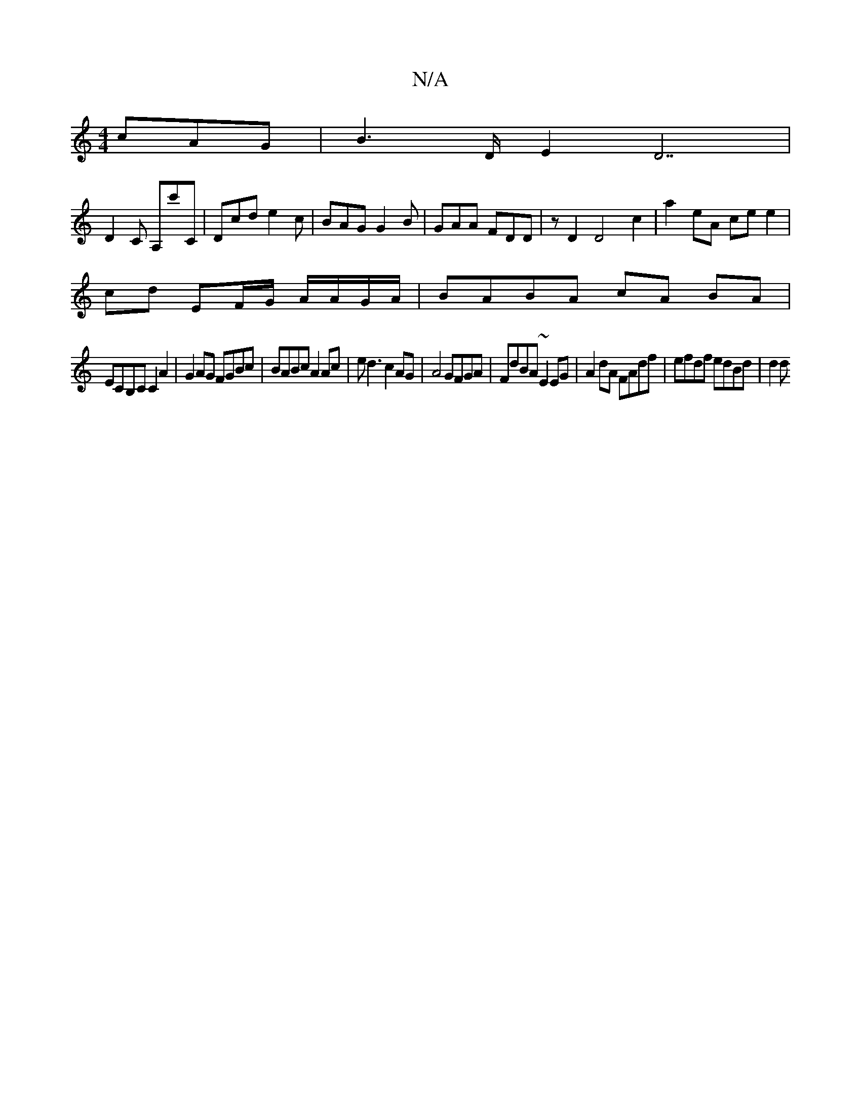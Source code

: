 X:1
T:N/A
M:4/4
R:N/A
K:Cmajor
cAG|B2>D E2D7|
D2 C A,c'C| Dcd e2c|BAG G2B|GAA FDD|z D2 D4 c2 | a2- eA ce e2 |
cd EF/G/ A/A/G/A/|BABA cA BA|
ECB,C C2A2|G2AG FGBc|BABc A2 Ac|ed3 c2AG|A4 GFGA | FdBA ~E2EG | A2dA FAdf | efdf edBd | d2d